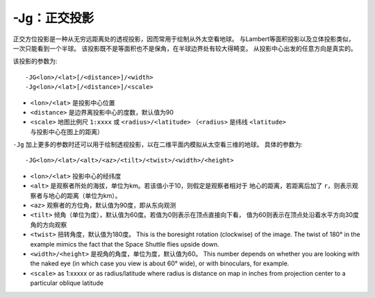 -Jg：正交投影
=============

正交方位投影是一种从无穷远距离处的透视投影，因而常用于绘制从外太空看地球。
与Lambert等面积投影以及立体投影类似，一次只能看到一个半球。
该投影既不是等面积也不是保角，在半球边界处有较大得畸变。
从投影中心出发的任意方向是真实的。

该投影的参数为::

    -JG<lon>/<lat>[/<distance>]/<width>
    -Jg<lon>/<lat>[/<distance>]/<scale>

- ``<lon>/<lat>`` 是投影中心位置
- ``<distance>`` 是边界离投影中心的度数，默认值为90
- ``<scale>`` 地图比例尺 ``1:xxxx`` 或 ``<radius>/<latitude>``
  （\ ``<radius>`` 是纬线 ``<latitude>`` 与投影中心在图上的距离）

.. gmtplot::
    :caption: 使用正交投影绘制半球

    gmt coast -Rg -JG-75/41/4.5i -Bg -Dc -A5000 -Gpink -Sthistle -png GMT_orthographic

``-Jg`` 加上更多的参数时还可以用于绘制透视投影，以在二维平面内模拟从太空看三维的地球。
具体的参数为::

    -JG<lon>/<lat>/<alt>/<az>/<tilt>/<twist>/<width>/<height>

- ``<lon>/<lat>`` 投影中心的经纬度
- ``<alt>`` 是观察者所处的海拔，单位为km。若该值小于10，则假定是观察者相对于
  地心的距离，若距离后加了 ``r``\ ，则表示观察者与地心的距离（单位为km）。
- ``<az>`` 观察者的方位角，默认值为90度，即从东向观测
- ``<tilt>`` 倾角（单位为度），默认值为60度。若值为0则表示在顶点直接向下看，
  值为60则表示在顶点处沿着水平方向30度角的方向观察
- ``<twist>`` 扭转角度，默认值为180度。
  This is the boresight rotation (clockwise) of the image.
  The twist of 180° in the example mimics the fact that the Space Shuttle flies upside down.
- ``<width>/<height>`` 是视角的角度，单位为度，默认值为60。
  This number depends on whether you are looking with the naked eye
  (in which case you view is about 60° wide), or with binoculars, for example.
- ``<scale>`` as 1:xxxxx or as radius/latitude where radius is distance on map
  in inches from projection center to a particular oblique latitude

.. gmtplot::
    :caption: 透视投影

    gmt coast -Rg -JG4/52/230/90/60/180/60/60/5i -Bx2g2 -By1g1 -Ia -Di -Glightbrown \
                -Wthinnest -Slightblue --MAP_ANNOT_MIN_SPACING=0.25i -png GMT_perspective
